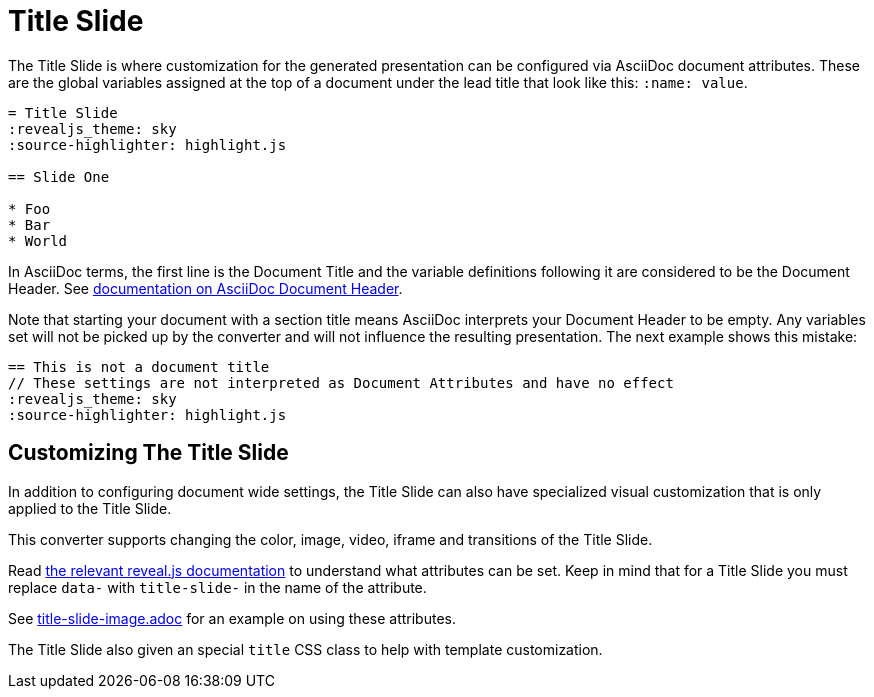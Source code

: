 = Title Slide
:navtitle: Title Slide

The Title Slide is where customization for the generated presentation can be configured via AsciiDoc document attributes.
These are the global variables assigned at the top of a document under the lead title that look like this: `:name: value`.

[source,asciidoc]
----
= Title Slide
:revealjs_theme: sky
:source-highlighter: highlight.js

== Slide One

* Foo
* Bar
* World
----

In AsciiDoc terms, the first line is the Document Title and the variable definitions following it are considered to be the Document Header.
See link:{url-asciidoctor-docs}/document/header/[documentation on AsciiDoc Document Header].

Note that starting your document with a section title means AsciiDoc interprets your Document Header to be empty.
Any variables set will not be picked up by the converter and will not influence the resulting presentation.
The next example shows this mistake:

[source,asciidoc]
----
== This is not a document title
// These settings are not interpreted as Document Attributes and have no effect
:revealjs_theme: sky
:source-highlighter: highlight.js
----

== Customizing The Title Slide

In addition to configuring document wide settings, the Title Slide can also have specialized visual customization that is only applied to the Title Slide.

This converter supports changing the color, image, video, iframe and transitions of the Title Slide.

Read link:{url-revealjs-doc}#slide-backgrounds[the relevant reveal.js documentation] to understand what attributes can be set.
Keep in mind that for a Title Slide you must replace `data-` with `title-slide-` in the name of the attribute.

See link:{url-project-examples}/title-slide-image.adoc[title-slide-image.adoc] for an example on using these attributes.

The Title Slide also given an special `title` CSS class to help with template customization.
